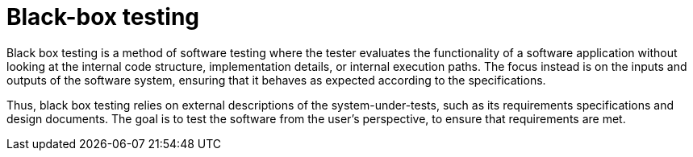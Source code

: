 = Black-box testing

Black box testing is a method of software testing where the tester evaluates the functionality of a software application without looking at the internal code structure, implementation details, or internal execution paths. The focus instead is on the inputs and outputs of the software system, ensuring that it behaves as expected according to the specifications.

Thus, black box testing relies on external descriptions of the system-under-tests, such as its requirements specifications and design documents. The goal is to test the software from the user's perspective, to ensure that requirements are met.
